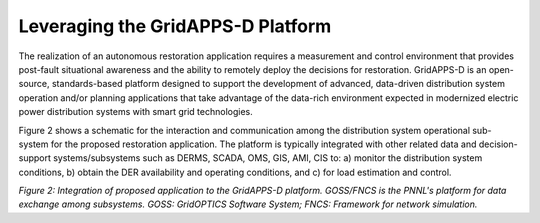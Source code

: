 Leveraging the GridAPPS-D Platform
-------------------------

The realization of an autonomous restoration application requires a measurement and control environment that provides post-fault situational awareness and the ability to remotely deploy the decisions for restoration.
GridAPPS-D is an open-source, standards-based platform designed to support the development of advanced, data-driven distribution system operation and/or planning applications that take advantage of the data-rich environment expected in modernized electric power distribution systems with smart grid technologies. 

Figure 2 shows a schematic for the interaction and communication among the distribution system operational sub-system for the proposed restoration application. The platform is typically integrated with other related data and decision-support systems/subsystems such as DERMS, SCADA, OMS, GIS, AMI, CIS to: a) monitor the distribution system conditions, b) obtain the DER availability and operating conditions, and c) for load estimation and control.

|archi|

*Figure 2: Integration of proposed application to the GridAPPS-D platform. GOSS/FNCS is the PNNL's platform for data exchange among subsystems. GOSS: GridOPTICS Software System; FNCS: Framework for network simulation.*

.. |archi| image:: archi.PNG
